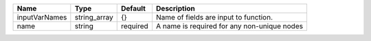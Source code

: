 

============= ============ ======== =========================================== 
Name          Type         Default  Description                                 
============= ============ ======== =========================================== 
inputVarNames string_array {}       Name of fields are input to function.       
name          string       required A name is required for any non-unique nodes 
============= ============ ======== =========================================== 


